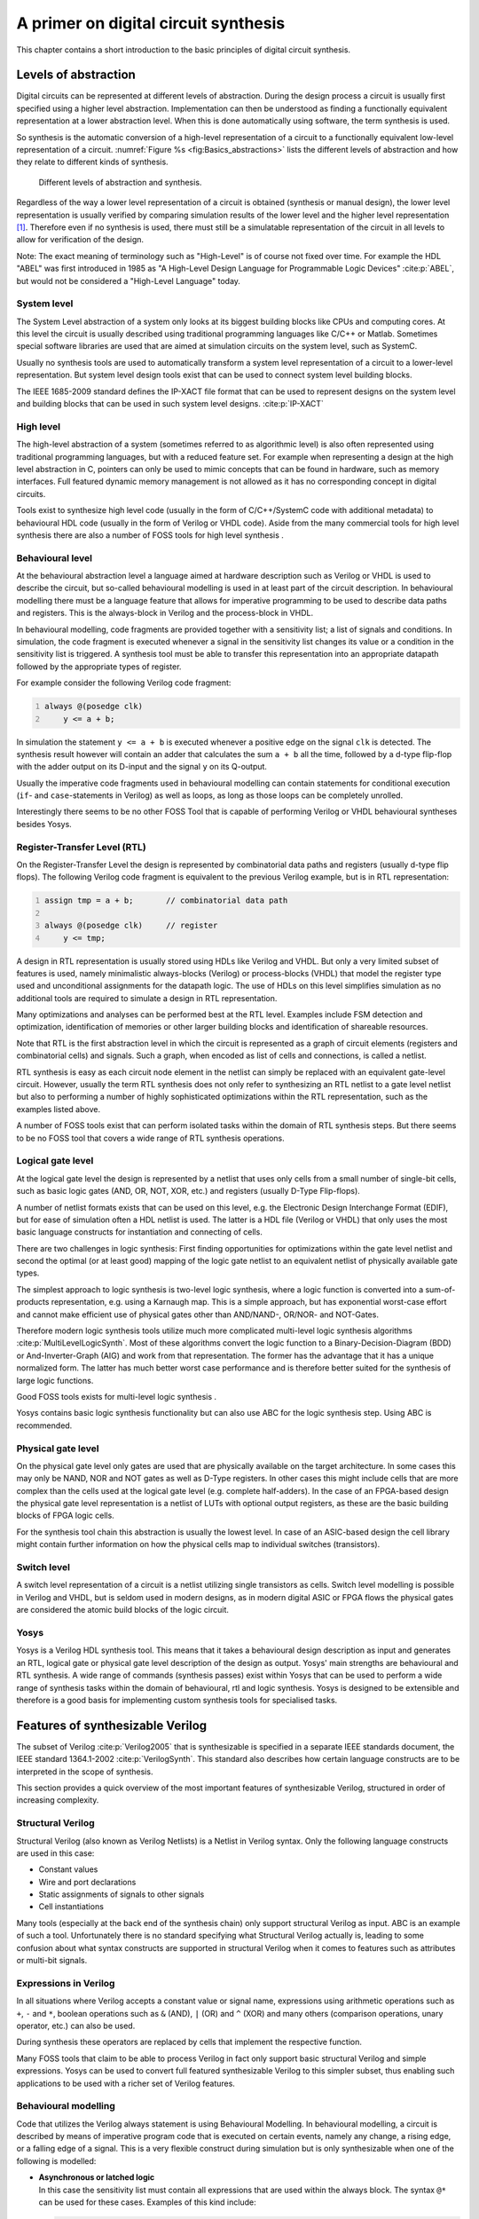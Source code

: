 .. role:: verilog(code)
	:language: Verilog

.. _chapter:basics:

A primer on digital circuit synthesis
=====================================

This chapter contains a short introduction to the basic principles of digital
circuit synthesis.

Levels of abstraction
---------------------

Digital circuits can be represented at different levels of abstraction. During
the design process a circuit is usually first specified using a higher level
abstraction. Implementation can then be understood as finding a functionally
equivalent representation at a lower abstraction level. When this is done
automatically using software, the term synthesis is used.

So synthesis is the automatic conversion of a high-level representation of a
circuit to a functionally equivalent low-level representation of a circuit.
:numref:`Figure %s <fig:Basics_abstractions>` lists the different levels of
abstraction and how they relate to different kinds of synthesis.

.. figure:: /_images/basics_abstractions.*
	:class: width-helper
	:name: fig:Basics_abstractions

	Different levels of abstraction and synthesis.

Regardless of the way a lower level representation of a circuit is obtained
(synthesis or manual design), the lower level representation is usually verified
by comparing simulation results of the lower level and the higher level
representation  [1]_. Therefore even if no synthesis is used, there must still
be a simulatable representation of the circuit in all levels to allow for
verification of the design.

Note: The exact meaning of terminology such as "High-Level" is of course not
fixed over time. For example the HDL "ABEL" was first introduced in 1985 as "A
High-Level Design Language for Programmable Logic Devices" :cite:p:`ABEL`, but
would not be considered a "High-Level Language" today.

System level
~~~~~~~~~~~~

The System Level abstraction of a system only looks at its biggest building
blocks like CPUs and computing cores. At this level the circuit is usually
described using traditional programming languages like C/C++ or Matlab.
Sometimes special software libraries are used that are aimed at simulation
circuits on the system level, such as SystemC.

Usually no synthesis tools are used to automatically transform a system level
representation of a circuit to a lower-level representation. But system level
design tools exist that can be used to connect system level building blocks.

The IEEE 1685-2009 standard defines the IP-XACT file format that can be used to
represent designs on the system level and building blocks that can be used in
such system level designs. :cite:p:`IP-XACT`

High level
~~~~~~~~~~

The high-level abstraction of a system (sometimes referred to as algorithmic
level) is also often represented using traditional programming languages, but
with a reduced feature set. For example when representing a design at the high
level abstraction in C, pointers can only be used to mimic concepts that can be
found in hardware, such as memory interfaces. Full featured dynamic memory
management is not allowed as it has no corresponding concept in digital
circuits.

Tools exist to synthesize high level code (usually in the form of C/C++/SystemC
code with additional metadata) to behavioural HDL code (usually in the form of
Verilog or VHDL code). Aside from the many commercial tools for high level
synthesis there are also a number of FOSS tools for high level synthesis .

Behavioural level
~~~~~~~~~~~~~~~~~

At the behavioural abstraction level a language aimed at hardware description
such as Verilog or VHDL is used to describe the circuit, but so-called
behavioural modelling is used in at least part of the circuit description. In
behavioural modelling there must be a language feature that allows for
imperative programming to be used to describe data paths and registers. This is
the always-block in Verilog and the process-block in VHDL.

In behavioural modelling, code fragments are provided together with a
sensitivity list; a list of signals and conditions. In simulation, the code
fragment is executed whenever a signal in the sensitivity list changes its value
or a condition in the sensitivity list is triggered. A synthesis tool must be
able to transfer this representation into an appropriate datapath followed by
the appropriate types of register.

For example consider the following Verilog code fragment:

.. code:: verilog
   :number-lines:

   always @(posedge clk)
       y <= a + b;

In simulation the statement ``y <= a + b`` is executed whenever a positive edge
on the signal ``clk`` is detected. The synthesis result however will contain an
adder that calculates the sum ``a + b`` all the time, followed by a d-type
flip-flop with the adder output on its D-input and the signal ``y`` on its
Q-output.

Usually the imperative code fragments used in behavioural modelling can contain
statements for conditional execution (``if``- and ``case``-statements in
Verilog) as well as loops, as long as those loops can be completely unrolled.

Interestingly there seems to be no other FOSS Tool that is capable of performing
Verilog or VHDL behavioural syntheses besides Yosys.

Register-Transfer Level (RTL)
~~~~~~~~~~~~~~~~~~~~~~~~~~~~~

On the Register-Transfer Level the design is represented by combinatorial data
paths and registers (usually d-type flip flops). The following Verilog code
fragment is equivalent to the previous Verilog example, but is in RTL
representation:

.. code:: verilog
   :number-lines:

   assign tmp = a + b;       // combinatorial data path

   always @(posedge clk)     // register
       y <= tmp;

A design in RTL representation is usually stored using HDLs like Verilog and
VHDL. But only a very limited subset of features is used, namely minimalistic
always-blocks (Verilog) or process-blocks (VHDL) that model the register type
used and unconditional assignments for the datapath logic. The use of HDLs on
this level simplifies simulation as no additional tools are required to simulate
a design in RTL representation.

Many optimizations and analyses can be performed best at the RTL level. Examples
include FSM detection and optimization, identification of memories or other
larger building blocks and identification of shareable resources.

Note that RTL is the first abstraction level in which the circuit is represented
as a graph of circuit elements (registers and combinatorial cells) and signals.
Such a graph, when encoded as list of cells and connections, is called a
netlist.

RTL synthesis is easy as each circuit node element in the netlist can simply be
replaced with an equivalent gate-level circuit. However, usually the term RTL
synthesis does not only refer to synthesizing an RTL netlist to a gate level
netlist but also to performing a number of highly sophisticated optimizations
within the RTL representation, such as the examples listed above.

A number of FOSS tools exist that can perform isolated tasks within the domain
of RTL synthesis steps. But there seems to be no FOSS tool that covers a wide
range of RTL synthesis operations.

Logical gate level
~~~~~~~~~~~~~~~~~~

At the logical gate level the design is represented by a netlist that uses only
cells from a small number of single-bit cells, such as basic logic gates (AND,
OR, NOT, XOR, etc.) and registers (usually D-Type Flip-flops).

A number of netlist formats exists that can be used on this level, e.g. the
Electronic Design Interchange Format (EDIF), but for ease of simulation often a
HDL netlist is used. The latter is a HDL file (Verilog or VHDL) that only uses
the most basic language constructs for instantiation and connecting of cells.

There are two challenges in logic synthesis: First finding opportunities for
optimizations within the gate level netlist and second the optimal (or at least
good) mapping of the logic gate netlist to an equivalent netlist of physically
available gate types.

The simplest approach to logic synthesis is two-level logic synthesis, where a
logic function is converted into a sum-of-products representation, e.g. using a
Karnaugh map. This is a simple approach, but has exponential worst-case effort
and cannot make efficient use of physical gates other than AND/NAND-, OR/NOR-
and NOT-Gates.

Therefore modern logic synthesis tools utilize much more complicated multi-level
logic synthesis algorithms :cite:p:`MultiLevelLogicSynth`. Most of these
algorithms convert the logic function to a Binary-Decision-Diagram (BDD) or
And-Inverter-Graph (AIG) and work from that representation. The former has the
advantage that it has a unique normalized form. The latter has much better worst
case performance and is therefore better suited for the synthesis of large logic
functions.

Good FOSS tools exists for multi-level logic synthesis .

Yosys contains basic logic synthesis functionality but can also use ABC for the
logic synthesis step. Using ABC is recommended.

Physical gate level
~~~~~~~~~~~~~~~~~~~

On the physical gate level only gates are used that are physically available on
the target architecture. In some cases this may only be NAND, NOR and NOT gates
as well as D-Type registers. In other cases this might include cells that are
more complex than the cells used at the logical gate level (e.g. complete
half-adders). In the case of an FPGA-based design the physical gate level
representation is a netlist of LUTs with optional output registers, as these are
the basic building blocks of FPGA logic cells.

For the synthesis tool chain this abstraction is usually the lowest level. In
case of an ASIC-based design the cell library might contain further information
on how the physical cells map to individual switches (transistors).

Switch level
~~~~~~~~~~~~

A switch level representation of a circuit is a netlist utilizing single
transistors as cells. Switch level modelling is possible in Verilog and VHDL,
but is seldom used in modern designs, as in modern digital ASIC or FPGA flows
the physical gates are considered the atomic build blocks of the logic circuit.

Yosys
~~~~~

Yosys is a Verilog HDL synthesis tool. This means that it takes a behavioural
design description as input and generates an RTL, logical gate or physical gate
level description of the design as output. Yosys' main strengths are behavioural
and RTL synthesis. A wide range of commands (synthesis passes) exist within
Yosys that can be used to perform a wide range of synthesis tasks within the
domain of behavioural, rtl and logic synthesis. Yosys is designed to be
extensible and therefore is a good basis for implementing custom synthesis tools
for specialised tasks.

Features of synthesizable Verilog
---------------------------------

The subset of Verilog :cite:p:`Verilog2005` that is synthesizable is specified
in a separate IEEE standards document, the IEEE standard 1364.1-2002
:cite:p:`VerilogSynth`. This standard also describes how certain language
constructs are to be interpreted in the scope of synthesis.

This section provides a quick overview of the most important features of
synthesizable Verilog, structured in order of increasing complexity.

Structural Verilog
~~~~~~~~~~~~~~~~~~

Structural Verilog (also known as Verilog Netlists) is a Netlist in Verilog
syntax. Only the following language constructs are used in this
case:

-  Constant values
-  Wire and port declarations
-  Static assignments of signals to other signals
-  Cell instantiations

Many tools (especially at the back end of the synthesis chain) only support
structural Verilog as input. ABC is an example of such a tool. Unfortunately
there is no standard specifying what Structural Verilog actually is, leading to
some confusion about what syntax constructs are supported in structural Verilog
when it comes to features such as attributes or multi-bit signals.

Expressions in Verilog
~~~~~~~~~~~~~~~~~~~~~~

In all situations where Verilog accepts a constant value or signal name,
expressions using arithmetic operations such as ``+``, ``-`` and ``*``, boolean
operations such as ``&`` (AND), ``|`` (OR) and ``^`` (XOR) and many others
(comparison operations, unary operator, etc.) can also be used.

During synthesis these operators are replaced by cells that implement the
respective function.

Many FOSS tools that claim to be able to process Verilog in fact only support
basic structural Verilog and simple expressions. Yosys can be used to convert
full featured synthesizable Verilog to this simpler subset, thus enabling such
applications to be used with a richer set of Verilog features.

Behavioural modelling
~~~~~~~~~~~~~~~~~~~~~

Code that utilizes the Verilog always statement is using Behavioural Modelling.
In behavioural modelling, a circuit is described by means of imperative program
code that is executed on certain events, namely any change, a rising edge, or a
falling edge of a signal. This is a very flexible construct during simulation
but is only synthesizable when one
of the following is modelled:

-  | **Asynchronous or latched logic**
   | In this case the sensitivity list must contain all expressions that
     are used within the always block. The syntax ``@*`` can be used for
     these cases. Examples of this kind include:

   .. code:: verilog
      :number-lines:

      // asynchronous
      always @* begin
          if (add_mode)
              y <= a + b;
          else
              y <= a - b;
      end

      // latched
      always @* begin
          if (!hold)
              y <= a + b;
      end

   Note that latched logic is often considered bad style and in many
   cases just the result of sloppy HDL design. Therefore many synthesis
   tools generate warnings whenever latched logic is generated.

-  | **Synchronous logic (with optional synchronous reset)**
   | This is logic with d-type flip-flops on the output. In this case
     the sensitivity list must only contain the respective clock edge.
     Example:

   .. code:: verilog
      :number-lines:

      // counter with synchronous reset
      always @(posedge clk) begin
          if (reset)
              y <= 0;
          else
              y <= y + 1;
      end

-  | **Synchronous logic with asynchronous reset**
   | This is logic with d-type flip-flops with asynchronous resets on
     the output. In this case the sensitivity list must only contain the
     respective clock and reset edges. The values assigned in the reset
     branch must be constant. Example:

   .. code:: verilog
      :number-lines:

      // counter with asynchronous reset
      always @(posedge clk, posedge reset) begin
          if (reset)
              y <= 0;
          else
              y <= y + 1;
      end

Many synthesis tools support a wider subset of flip-flops that can be modelled
using always-statements (including Yosys). But only the ones listed above are
covered by the Verilog synthesis standard and when writing new designs one
should limit herself or himself to these cases.

In behavioural modelling, blocking assignments (=) and non-blocking assignments
(<=) can be used. The concept of blocking vs. non-blocking assignment is one of
the most misunderstood constructs in Verilog :cite:p:`Cummings00`.

The blocking assignment behaves exactly like an assignment in any imperative
programming language, while with the non-blocking assignment the right hand side
of the assignment is evaluated immediately but the actual update of the left
hand side register is delayed until the end of the time-step. For example the
Verilog code ``a <= b; b <= a;`` exchanges the values of the two registers.


Functions and tasks
~~~~~~~~~~~~~~~~~~~

Verilog supports Functions and Tasks to bundle statements that are used in
multiple places (similar to Procedures in imperative programming). Both
constructs can be implemented easily by substituting the function/task-call with
the body of the function or task.

Conditionals, loops and generate-statements
~~~~~~~~~~~~~~~~~~~~~~~~~~~~~~~~~~~~~~~~~~~

Verilog supports ``if-else``-statements and ``for``-loops inside
``always``-statements.

It also supports both features in ``generate``-statements on the module level.
This can be used to selectively enable or disable parts of the module based on
the module parameters (``if-else``) or to generate a set of similar subcircuits
(``for``).

While the ``if-else``-statement inside an always-block is part of behavioural
modelling, the three other cases are (at least for a synthesis tool) part of a
built-in macro processor. Therefore it must be possible for the synthesis tool
to completely unroll all loops and evaluate the condition in all
``if-else``-statement in ``generate``-statements using const-folding..

Arrays and memories
~~~~~~~~~~~~~~~~~~~

Verilog supports arrays. This is in general a synthesizable language feature. In
most cases arrays can be synthesized by generating addressable memories.
However, when complex or asynchronous access patterns are used, it is not
possible to model an array as memory. In these cases the array must be modelled
using individual signals for each word and all accesses to the array must be
implemented using large multiplexers.

In some cases it would be possible to model an array using memories, but it is
not desired. Consider the following delay circuit:

.. code:: verilog
   :number-lines:

   module (clk, in_data, out_data);

   parameter BITS = 8;
   parameter STAGES = 4;

   input clk;
   input [BITS-1:0] in_data;
   output [BITS-1:0] out_data;
   reg [BITS-1:0] ffs [STAGES-1:0];

   integer i;
   always @(posedge clk) begin
       ffs[0] <= in_data;
       for (i = 1; i < STAGES; i = i+1)
           ffs[i] <= ffs[i-1];
   end

   assign out_data = ffs[STAGES-1];

   endmodule

This could be implemented using an addressable memory with STAGES input and
output ports. A better implementation would be to use a simple chain of
flip-flops (a so-called shift register). This better implementation can either
be obtained by first creating a memory-based implementation and then optimizing
it based on the static address signals for all ports or directly identifying
such situations in the language front end and converting all memory accesses to
direct accesses to the correct signals.

Challenges in digital circuit synthesis
---------------------------------------

This section summarizes the most important challenges in digital circuit
synthesis. Tools can be characterized by how well they address these topics.

Standards compliance
~~~~~~~~~~~~~~~~~~~~

The most important challenge is compliance with the HDL standards in question
(in case of Verilog the IEEE Standards 1364.1-2002 and 1364-2005). This can be
broken down in two items:

-  Completeness of implementation of the standard
-  Correctness of implementation of the standard

Completeness is mostly important to guarantee compatibility with existing HDL
code. Once a design has been verified and tested, HDL designers are very
reluctant regarding changes to the design, even if it is only about a few minor
changes to work around a missing feature in a new synthesis tool.

Correctness is crucial. In some areas this is obvious (such as correct synthesis
of basic behavioural models). But it is also crucial for the areas that concern
minor details of the standard, such as the exact rules for handling signed
expressions, even when the HDL code does not target different synthesis tools.
This is because (unlike software source code that is only processed by
compilers), in most design flows HDL code is not only processed by the synthesis
tool but also by one or more simulators and sometimes even a formal verification
tool. It is key for this verification process that all these tools use the same
interpretation for the HDL code.

Optimizations
~~~~~~~~~~~~~

Generally it is hard to give a one-dimensional description of how well a
synthesis tool optimizes the design. First of all because not all optimizations
are applicable to all designs and all synthesis tasks. Some optimizations work
(best) on a coarse-grained level (with complex cells such as adders or
multipliers) and others work (best) on a fine-grained level (single bit gates).
Some optimizations target area and others target speed. Some work well on large
designs while others don't scale well and can only be applied to small designs.

A good tool is capable of applying a wide range of optimizations at different
levels of abstraction and gives the designer control over which optimizations
are performed (or skipped) and what the optimization goals are.

Technology mapping
~~~~~~~~~~~~~~~~~~

Technology mapping is the process of converting the design into a netlist of
cells that are available in the target architecture. In an ASIC flow this might
be the process-specific cell library provided by the fab. In an FPGA flow this
might be LUT cells as well as special function units such as dedicated
multipliers. In a coarse-grain flow this might even be more complex special
function units.

An open and vendor independent tool is especially of interest if it supports a
wide range of different types of target architectures.

Script-based synthesis flows
----------------------------

A digital design is usually started by implementing a high-level or system-level
simulation of the desired function. This description is then manually
transformed (or re-implemented) into a synthesizable lower-level description
(usually at the behavioural level) and the equivalence of the two
representations is verified by simulating both and comparing the simulation
results.

Then the synthesizable description is transformed to lower-level representations
using a series of tools and the results are again verified using simulation.
This process is illustrated in :numref:`Fig. %s <fig:Basics_flow>`.

.. figure:: /_images/basics_flow.*
	:class: width-helper
	:name: fig:Basics_flow

	Typical design flow.  Green boxes represent manually created models.
	Orange boxes represent modesl generated by synthesis tools.


In this example the System Level Model and the Behavioural Model are both
manually written design files. After the equivalence of system level model and
behavioural model has been verified, the lower level representations of the
design can be generated using synthesis tools. Finally the RTL Model and the
Gate-Level Model are verified and the design process is finished.

However, in any real-world design effort there will be multiple iterations for
this design process. The reason for this can be the late change of a design
requirement or the fact that the analysis of a low-abstraction model
(e.g. gate-level timing analysis) revealed that a design change is required in
order to meet the design requirements (e.g. maximum possible clock speed).

Whenever the behavioural model or the system level model is changed their
equivalence must be re-verified by re-running the simulations and comparing the
results. Whenever the behavioural model is changed the synthesis must be re-run
and the synthesis results must be re-verified.

In order to guarantee reproducibility it is important to be able to re-run all
automatic steps in a design project with a fixed set of settings easily. Because
of this, usually all programs used in a synthesis flow can be controlled using
scripts. This means that all functions are available via text commands. When
such a tool provides a GUI, this is complementary to, and not instead of, a
command line interface.

Usually a synthesis flow in an UNIX/Linux environment would be controlled by a
shell script that calls all required tools (synthesis and
simulation/verification in this example) in the correct order. Each of these
tools would be called with a script file containing commands for the respective
tool. All settings required for the tool would be provided by these script files
so that no manual interaction would be necessary. These script files are
considered design sources and should be kept under version control just like the
source code of the system level and the behavioural model.

Methods from compiler design
----------------------------

Some parts of synthesis tools involve problem domains that are traditionally
known from compiler design. This section addresses some of these domains.

Lexing and parsing
~~~~~~~~~~~~~~~~~~

The best known concepts from compiler design are probably lexing and parsing.
These are two methods that together can be used to process complex computer
languages easily. :cite:p:`Dragonbook`

A lexer consumes single characters from the input and generates a stream of
lexical tokens that consist of a type and a value. For example the Verilog input
:verilog:`assign foo = bar + 42;` might be translated by the lexer to the list
of lexical tokens given in :numref:`Tab. %s <tab:Basics_tokens>`.

.. table:: Exemplary token list for the statement :verilog:`assign foo = bar + 42;`
	:name: tab:Basics_tokens

	============== ===============
	Token-Type     Token-Value
	============== ===============
	TOK_ASSIGN     \-
	TOK_IDENTIFIER "foo"
	TOK_EQ         \-
	TOK_IDENTIFIER "bar"
	TOK_PLUS       \-
	TOK_NUMBER     42
	TOK_SEMICOLON  \-
	============== ===============

The lexer is usually generated by a lexer generator (e.g. flex ) from a
description file that is using regular expressions to specify the text pattern
that should match the individual tokens.

The lexer is also responsible for skipping ignored characters (such as
whitespace outside string constants and comments in the case of Verilog) and
converting the original text snippet to a token value.

Note that individual keywords use different token types (instead of a keyword
type with different token values). This is because the parser usually can only
use the Token-Type to make a decision on the grammatical role of a token.

The parser then transforms the list of tokens into a parse tree that closely
resembles the productions from the computer languages grammar. As the lexer, the
parser is also typically generated by a code generator (e.g. bison) from a
grammar description in Backus-Naur Form (BNF).

Let's consider the following BNF (in Bison syntax):

.. code:: none
   :number-lines:

   assign_stmt: TOK_ASSIGN TOK_IDENTIFIER TOK_EQ expr TOK_SEMICOLON;
   expr: TOK_IDENTIFIER | TOK_NUMBER | expr TOK_PLUS expr;

.. figure:: /_images/basics_parsetree.*
	:class: width-helper
	:name: fig:Basics_parsetree

	Example parse tree for the Verilog expression 
	:verilog:`assign foo = bar + 42;`

The parser converts the token list to the parse tree in :numref:`Fig. %s
<fig:Basics_parsetree>`. Note that the parse tree never actually exists as a
whole as data structure in memory. Instead the parser calls user-specified code
snippets (so-called reduce-functions) for all inner nodes of the parse tree in
depth-first order.

In some very simple applications (e.g. code generation for stack machines) it is
possible to perform the task at hand directly in the reduce functions. But
usually the reduce functions are only used to build an in-memory data structure
with the relevant information from the parse tree. This data structure is called
an abstract syntax tree (AST).

The exact format for the abstract syntax tree is application specific (while the
format of the parse tree and token list are mostly dictated by the grammar of
the language at hand). :numref:`Figure %s <fig:Basics_ast>` illustrates what an
AST for the parse tree in :numref:`Fig. %s <fig:Basics_parsetree>` could look
like.

Usually the AST is then converted into yet another representation that is more
suitable for further processing. In compilers this is often an assembler-like
three-address-code intermediate representation. :cite:p:`Dragonbook`

.. figure:: /_images/basics_ast.*
	:class: width-helper
	:name: fig:Basics_ast

	Example abstract syntax tree for the Verilog expression 
	:verilog:`assign foo = bar + 42;`


Multi-pass compilation
~~~~~~~~~~~~~~~~~~~~~~

Complex problems are often best solved when split up into smaller problems. This
is certainly true for compilers as well as for synthesis tools. The components
responsible for solving the smaller problems can be connected in two different
ways: through Single-Pass Pipelining and by using Multiple Passes.

Traditionally a parser and lexer are connected using the pipelined approach: The
lexer provides a function that is called by the parser. This function reads data
from the input until a complete lexical token has been read. Then this token is
returned to the parser. So the lexer does not first generate a complete list of
lexical tokens and then pass it to the parser. Instead they run concurrently and
the parser can consume tokens as the lexer produces them.

The single-pass pipelining approach has the advantage of lower memory footprint
(at no time must the complete design be kept in memory) but has the disadvantage
of tighter coupling between the interacting components.

Therefore single-pass pipelining should only be used when the lower memory
footprint is required or the components are also conceptually tightly coupled.
The latter certainly is the case for a parser and its lexer. But when data is
passed between two conceptually loosely coupled components it is often
beneficial to use a multi-pass approach.

In the multi-pass approach the first component processes all the data and the
result is stored in a in-memory data structure. Then the second component is
called with this data. This reduces complexity, as only one component is running
at a time. It also improves flexibility as components can be exchanged easier.

Most modern compilers are multi-pass compilers.

Static Single Assignment (SSA) form
~~~~~~~~~~~~~~~~~~~~~~~~~~~~~~~~~~~

In imperative programming (and behavioural HDL design) it is possible to assign
the same variable multiple times. This can either mean that the variable is
independently used in two different contexts or that the final value of the
variable depends on a condition.

The following examples show C code in which one variable is used independently
in two different contexts:

.. code:: c++
   :number-lines:

   void demo1()
   {
       int a = 1;
       printf("%d\n", a);

       a = 2;
       printf("%d\n", a);
   }

.. code:: c++

   void demo1()
   {
       int a = 1;
       printf("%d\n", a);

       int b = 2;
       printf("%d\n", b);
   }

.. code:: c++
   :number-lines:

   void demo2(bool foo)
   {
       int a;
       if (foo) {
           a = 23;
           printf("%d\n", a);
       } else {
           a = 42;
           printf("%d\n", a);
       }
   }

.. code:: c++

   void demo2(bool foo)
   {
       int a, b;
       if (foo) {
           a = 23;
           printf("%d\n", a);
       } else {
           b = 42;
           printf("%d\n", b);
       }
   }

In both examples the left version (only variable ``a``) and the right version
(variables ``a`` and ``b``) are equivalent. Therefore it is desired for further
processing to bring the code in an equivalent form for both cases.

In the following example the variable is assigned twice but it cannot be easily
replaced by two variables:

.. code:: c++

   void demo3(bool foo)
   {
       int a = 23
       if (foo)
           a = 42;
       printf("%d\n", a);
   }

Static single assignment (SSA) form is a representation of imperative code that
uses identical representations for the left and right version of demos 1 and 2,
but can still represent demo 3. In SSA form each assignment assigns a new
variable (usually written with an index). But it also introduces a special
:math:`\Phi`-function to merge the different instances of a variable when
needed. In C-pseudo-code the demo 3 would be written as follows using SSA from:

.. code:: c++

   void demo3(bool foo)
   {
       int a_1, a_2, a_3;
       a_1 = 23
       if (foo)
           a_2 = 42;
       a_3 = phi(a_1, a_2);
       printf("%d\n", a_3);
   }

The :math:`\Phi`-function is usually interpreted as "these variables must be
stored in the same memory location" during code generation. Most modern
compilers for imperative languages such as C/C++ use SSA form for at least some
of its passes as it is very easy to manipulate and analyse.

.. [1]
   In recent years formal equivalence checking also became an important
   verification method for validating RTL and lower abstraction
   representation of the design.
